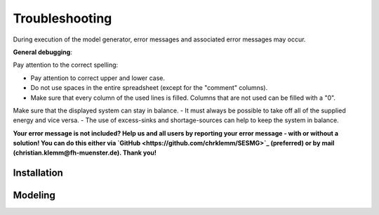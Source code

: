Troubleshooting
*************************************************
During execution of the model generator, error messages and associated error messages may occur. 


**General debugging**:

Pay attention to the correct spelling:

- Pay attention to correct upper and lower case.
- Do not use spaces in the entire spreadsheet (except for the "comment" columns).
- Make sure that every column of the used lines is filled. Columns that are not used can be filled with a "0".

Make sure that the displayed system can stay in balance. 
- It must always be possible to take off all of the supplied energy and vice versa. 
- The use of excess-sinks and shortage-sources can help to keep the system in balance.


**Your error message is not included? Help us and all users by reporting your error message - with or without a solution! You can do this either via `GitHub <https://github.com/chrklemm/SESMG>`_ (preferred) or by mail (christian.klemm@fh-muenster.de). Thank you!**


Installation
===============================



Modeling
===============================
.. csv-table:: 
   :file: ../troubleshooting/troubleshooting.csv
   :widths: 20,20,20
   :header-rows: 1
          

